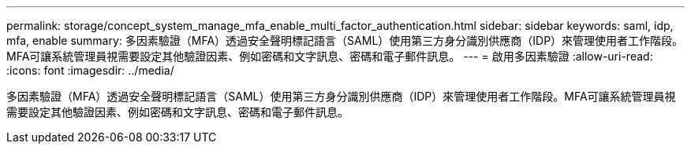 ---
permalink: storage/concept_system_manage_mfa_enable_multi_factor_authentication.html 
sidebar: sidebar 
keywords: saml, idp, mfa, enable 
summary: 多因素驗證（MFA）透過安全聲明標記語言（SAML）使用第三方身分識別供應商（IDP）來管理使用者工作階段。MFA可讓系統管理員視需要設定其他驗證因素、例如密碼和文字訊息、密碼和電子郵件訊息。 
---
= 啟用多因素驗證
:allow-uri-read: 
:icons: font
:imagesdir: ../media/


[role="lead"]
多因素驗證（MFA）透過安全聲明標記語言（SAML）使用第三方身分識別供應商（IDP）來管理使用者工作階段。MFA可讓系統管理員視需要設定其他驗證因素、例如密碼和文字訊息、密碼和電子郵件訊息。
